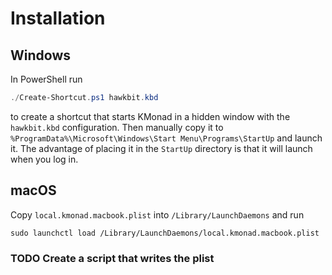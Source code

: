 
* Installation

** Windows
In PowerShell run

#+begin_src powershell
./Create-Shortcut.ps1 hawkbit.kbd
#+end_src

to create a shortcut that starts KMonad in a hidden window with the =hawkbit.kbd= configuration.  Then manually copy it to =%ProgramData%\Microsoft\Windows\Start Menu\Programs\StartUp= and launch it.  The advantage of placing it in the =StartUp= directory is that it will launch when you log in.

** macOS
Copy =local.kmonad.macbook.plist= into =/Library/LaunchDaemons= and run

#+begin_src shell
sudo launchctl load /Library/LaunchDaemons/local.kmonad.macbook.plist
#+end_src

*** TODO Create a script that writes the plist

